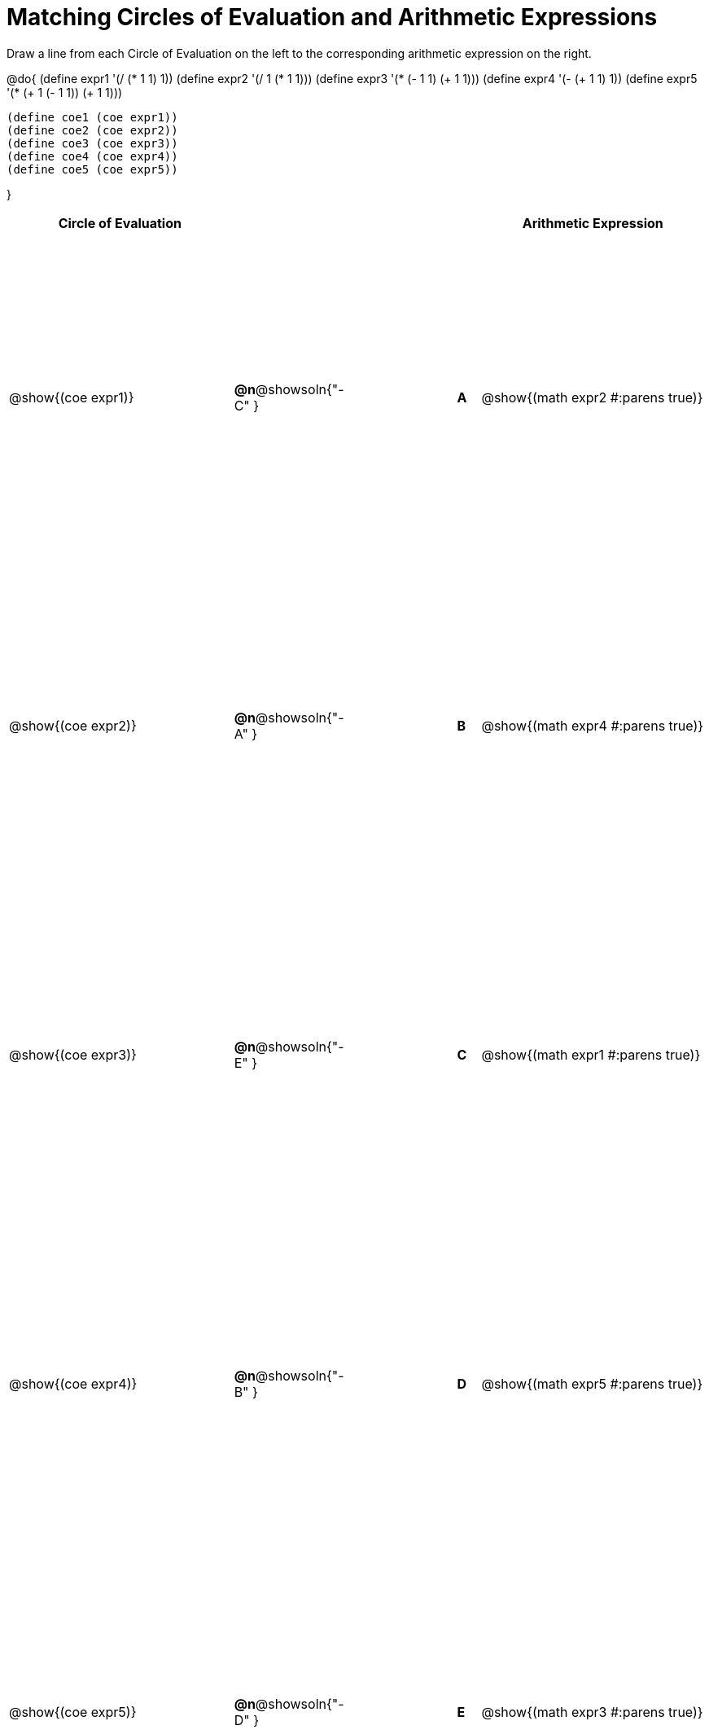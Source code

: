 = Matching Circles of Evaluation and Arithmetic Expressions

++++
<style>
  table { height: 95%; }
  #content #preamble_disabled .sectionbody { height: 9in; }
</style>
++++

Draw a line from each Circle of Evaluation on the left to the corresponding arithmetic expression on the right.

@do{
  (define expr1 '(/ (* 1 1) 1))
  (define expr2 '(/ 1 (* 1 1)))
  (define expr3 '(* (- 1 1) (+ 1 1)))
  (define expr4 '(- (+ 1 1) 1))
  (define expr5 '(* (+ 1 (- 1 1)) (+ 1 1)))

  (define coe1 (coe expr1))
  (define coe2 (coe expr2))
  (define coe3 (coe expr3))
  (define coe4 (coe expr4))
  (define coe5 (coe expr5))

}

[cols="^.^10a,^.^3a,5a,^.^1a,^.^10a",options="header",stripes="none",grid="none",frame="none"]
|===
| Circle of Evaluation
|||
| Arithmetic Expression

| @show{(coe expr1)}
|*@n*@showsoln{"-C" }||*A*
| @show{(math expr2 #:parens true)}

| @show{(coe expr2)}
|*@n*@showsoln{"-A" }||*B*
| @show{(math expr4 #:parens true)}

| @show{(coe expr3)}
|*@n*@showsoln{"-E" }||*C*
| @show{(math expr1 #:parens true)}

| @show{(coe expr4)}
|*@n*@showsoln{"-B" }||*D*
| @show{(math expr5 #:parens true)}

| @show{(coe expr5)}
|*@n*@showsoln{"-D" }||*E*
| @show{(math expr3 #:parens true)}

|===
